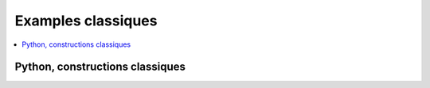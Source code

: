 
.. _l-EX2-classiques:

===================
Examples classiques
===================

.. contents::
    :local:

.. _l-constructions-classiques:

Python, constructions classiques
================================

.. exreflist::
    :tag: Base
    :contents:

.. exreflist::
    :tag: Base -
    :contents:

.. exreflist::
    :tag: Algorithme
    :contents:

.. exreflist::
    :tag: Exercice
    :contents:

